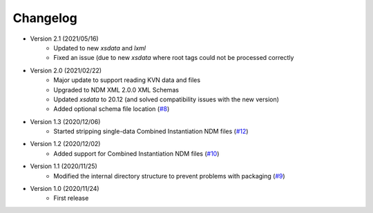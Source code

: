 Changelog
=========

- Version 2.1 (2021/05/16)
    - Updated to new `xsdata` and `lxml`
    - Fixed an issue (due to new `xsdata` where root tags could not be processed correctly

- Version 2.0 (2021/02/22)
    - Major update to support reading KVN data and files
    - Upgraded to NDM XML 2.0.0 XML Schemas
    - Updated `xsdata` to 20.12 (and solved compatibility issues with the new version)
    - Added optional schema file location
      (`#8 <https://github.com/egemenimre/ccsds-ndm/issues/8>`_)

- Version 1.3 (2020/12/06)
    - Started stripping single-data Combined Instantiation NDM files
      (`#12 <https://github.com/egemenimre/ccsds-ndm/issues/12>`_)

- Version 1.2 (2020/12/02)
    - Added support for Combined Instantiation NDM files
      (`#10 <https://github.com/egemenimre/ccsds-ndm/issues/10>`_)

- Version 1.1 (2020/11/25)
    - Modified the internal directory structure to prevent problems with packaging
      (`#9 <https://github.com/egemenimre/ccsds-ndm/issues/9>`_)

- Version 1.0 (2020/11/24)
    - First release